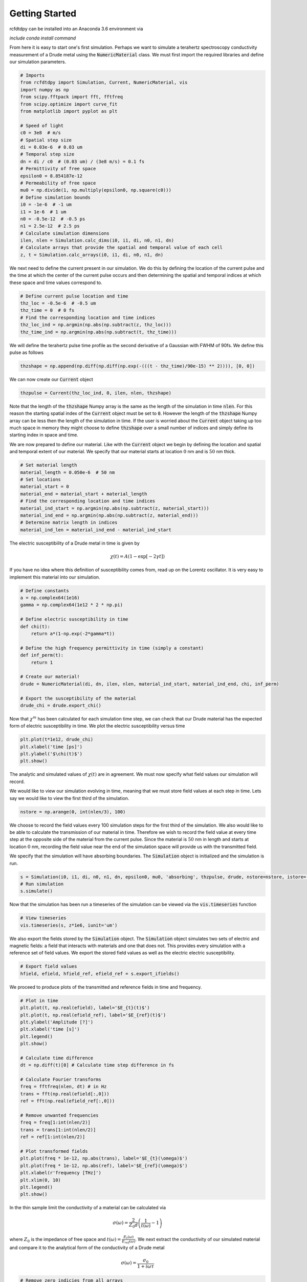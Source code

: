 Getting Started
===============

rcfdtdpy can be installed into an Anaconda 3.6 environment via

`include conda install command`

From here it is easy to start one's first simulation. Perhaps we want to simulate a terahertz spectroscopy conductivity
measurement of a Drude metal using the :code:`NumericMaterial` class. We must first import the required libraries and
define our simulation parameters.

.. code::

    # Imports
    from rcfdtdpy import Simulation, Current, NumericMaterial, vis
    import numpy as np
    from scipy.fftpack import fft, fftfreq
    from scipy.optimize import curve_fit
    from matplotlib import pyplot as plt

    # Speed of light
    c0 = 3e8  # m/s
    # Spatial step size
    di = 0.03e-6  # 0.03 um
    # Temporal step size
    dn = di / c0  # (0.03 um) / (3e8 m/s) = 0.1 fs
    # Permittivity of free space
    epsilon0 = 8.854187e-12
    # Permeability of free space
    mu0 = np.divide(1, np.multiply(epsilon0, np.square(c0)))
    # Define simulation bounds
    i0 = -1e-6  # -1 um
    i1 = 1e-6  # 1 um
    n0 = -0.5e-12  # -0.5 ps
    n1 = 2.5e-12  # 2.5 ps
    # Calculate simulation dimensions
    ilen, nlen = Simulation.calc_dims(i0, i1, di, n0, n1, dn)
    # Calculate arrays that provide the spatial and temporal value of each cell
    z, t = Simulation.calc_arrays(i0, i1, di, n0, n1, dn)

We next need to define the current present in our simulation. We do this by defining the location of the current pulse
and the time at which the center of the current pulse occurs and then determining the spatial and temporal indices at
which these space and time values correspond to.

.. code::

    # Define current pulse location and time
    thz_loc = -0.5e-6  # -0.5 um
    thz_time = 0  # 0 fs
    # Find the corresponding location and time indices
    thz_loc_ind = np.argmin(np.abs(np.subtract(z, thz_loc)))
    thz_time_ind = np.argmin(np.abs(np.subtract(t, thz_time)))

We will define the terahertz pulse time profile as the second derivative of a Gaussian with FWHM of 90fs. We define this
pulse as follows

.. code::

    thzshape = np.append(np.diff(np.diff(np.exp(-(((t - thz_time)/90e-15) ** 2)))), [0, 0])

We can now create our :code:`Current` object

.. code::

    thzpulse = Current(thz_loc_ind, 0, ilen, nlen, thzshape)

Note that the length of the :code:`thzshape` Numpy array is the same as the length of the simulation in time
:code:`nlen`. For this reason the starting spatial index of the :code:`Current` object must be set to :code:`0`. However
the length of the :code:`thzshape` Numpy array can be less then the length of the simulation in time. If the user is
worried about the :code:`Current` object taking up too much space in memory they might choose to define :code:`thzshape`
over a small number of indices and simply define its starting index in space and time.

We are now prepared to define our material. Like with the :code:`Current` object we begin by defining the location and
spatial and temporal extent of our material. We specify that our material starts at location :math:`0` nm and is
:math:`50` nm thick.

.. code::

    # Set material length
    material_length = 0.050e-6  # 50 nm
    # Set locations
    material_start = 0
    material_end = material_start + material_length
    # Find the corresponding location and time indices
    material_ind_start = np.argmin(np.abs(np.subtract(z, material_start)))
    material_ind_end = np.argmin(np.abs(np.subtract(z, material_end)))
    # Determine matrix length in indices
    material_ind_len = material_ind_end - material_ind_start

The electric susceptibility of a Drude metal in time is given by

.. math::

    \chi(t)=A\left(1-\exp{\left[-2\gamma t\right]}\right)

If you have no idea where this definition of susceptibility comes from, read up on the Lorentz oscillator. It is very
easy to implement this material into our simulation.

.. code::

    # Define constants
    a = np.complex64(1e16)
    gamma = np.complex64(1e12 * 2 * np.pi)

    # Define electric susceptibility in time
    def chi(t):
        return a*(1-np.exp(-2*gamma*t))

    # Define the high frequency permittivity in time (simply a constant)
    def inf_perm(t):
        return 1

    # Create our material!
    drude = NumericMaterial(di, dn, ilen, nlen, material_ind_start, material_ind_end, chi, inf_perm)

    # Export the susceptibility of the material
    drude_chi = drude.export_chi()


Now that :math:`\chi^m` has been calculated for each simulation time step, we can check that our Drude material has the
expected form of electric susceptibility in time. We plot the electric susceptibility versus time

.. code::

    plt.plot(t*1e12, drude_chi)
    plt.xlabel('time [ps]')
    plt.ylabel('$\chi(t)$')
    plt.show()

.. image:: images/start_chi_plot.png
   :align: center
   :scale: 50

The analytic and simulated values of :math:`\chi(t)` are in agreement. We must now specify what field values our
simulation will record.

We would like to view our simulation evolving in time, meaning that we must store field values at each step in time.
Lets say we would like to view the first third of the simulation.

.. code::

    nstore = np.arange(0, int(nlen/3), 100)

We choose to record the field values every 100 simulation steps for the first third of the simulation. We also would
like to be able to calculate the transmission of our material in time. Therefore we wish to record the field value at
every time step at the opposite side of the material from the current pulse. Since the material is :math:`50` nm in
length and starts at location :math:`0` nm, recording the field value near the end of the simulation space will provide
us with the transmitted field.

We specify that the simulation will have absorbing boundaries. The :code:`Simulation` object is initialized and the
simulation is run.

.. code::

    s = Simulation(i0, i1, di, n0, n1, dn, epsilon0, mu0, 'absorbing', thzpulse, drude, nstore=nstore, istore=[ilen-6])
    # Run simulation
    s.simulate()

Now that the simulation has been run a timeseries of the simulation can be viewed via the :code:`vis.timeseries`
function

.. code::

    # View timeseries
    vis.timeseries(s, z*1e6, iunit='um')

.. image:: images/start_timeseries.gif
   :align: center
   :scale: 50

We also export the fields stored by the :code:`Simulation` object. The :code:`Simulation` object simulates two sets of
electric and magnetic fields: a field that interacts with materials and one that does not. This provides every
simulation with a reference set of field values. We export the stored field values as well as the electric
electric susceptibility.

.. code::

    # Export field values
    hfield, efield, hfield_ref, efield_ref = s.export_ifields()

We proceed to produce plots of the transmitted and reference fields in time and frequency.

.. code::

    # Plot in time
    plt.plot(t, np.real(efield), label='$E_{t}(t)$')
    plt.plot(t, np.real(efield_ref), label='$E_{ref}(t)$')
    plt.ylabel('Amplitude [?]')
    plt.xlabel('time [s]')
    plt.legend()
    plt.show()

    # Calculate time difference
    dt = np.diff(t)[0] # Calculate time step difference in fs

    # Calculate Fourier transforms
    freq = fftfreq(nlen, dt) # in Hz
    trans = fft(np.real(efield[:,0]))
    ref = fft(np.real(efield_ref[:,0]))

    # Remove unwanted frequencies
    freq = freq[1:int(nlen/2)]
    trans = trans[1:int(nlen/2)]
    ref = ref[1:int(nlen/2)]

    # Plot transformed fields
    plt.plot(freq * 1e-12, np.abs(trans), label='$E_{t}(\omega)$')
    plt.plot(freq * 1e-12, np.abs(ref), label='$E_{ref}(\omega)$')
    plt.xlabel(r'frequency [THz]')
    plt.xlim(0, 10)
    plt.legend()
    plt.show()

.. image:: images/start_time_fields.png
   :align: center
   :scale: 50

.. image:: images/start_frequency_fields.png
   :align: center
   :scale: 50

In the thin sample limit the conductivity of a material can be calculated via

.. math::

    \sigma(\omega)=\frac{2}{Z_0d}\left(\frac{1}{t(\omega)}-1\right)

where :math:`Z_0` is the impedance of free space and :math:`t(\omega)=\frac{E_{t}(\omega)}{E_{ref}(\omega)}`. We next
extract the conductivity of our simulated material and compare it to the analytical form of the conductivity of a Drude
metal

.. math::

    \sigma(\omega)=\frac{\sigma_0}{1+i\omega\tau}

.. code::

    # Remove zero indicies from all arrays
    nonzero_ind = np.nonzero(ref)
    freq = freq[nonzero_ind]
    ref = ref[nonzero_ind]
    trans = trans[nonzero_ind]

    # Calculate t
    spec = np.divide(trans, ref)

    # Set constants
    Z0 = np.multiply(mu0, c0) # Ohms (impedance of free space)

    # Calculate the angular frequency
    ang_freq = 2 * np.pi * freq # THz * 2pi

    # Calculate conductivity
    conductivity = np.multiply(np.divide(2, Z0*material_length), np.subtract(np.divide(1, spec), 1))

    # Only fit to frequencies below 14THz, as the terahertz pulse has approximately zero amplitude above 14THz
    freq_max = np.argmin(np.abs(np.subtract(14e12, freq)))

    # Define fit functions
    def cond_real(omega, sigma0, tau):
        return sigma0/(1+(tau*omega)**2)

    def cond_imag(omega, sigma0, tau):
        return (-omega*tau*sigma0)/(1+(tau*omega)**2)

    # Take real and imaginary parts
    cfreq = freq[:freq_max]
    creal = np.real(conductivity)[:freq_max]
    cimag = np.imag(conductivity)[:freq_max]

    # Run curve fit
    popt_real, pcov_real = curve_fit(cond_real, cfreq, creal, p0=[1e5, 0.4e-12])
    popt_imag, pcov_imag = curve_fit(cond_imag, cfreq, cimag, p0=[1e5, 0.2e-12])

    fit_real = cond_real(freq, *popt_real)
    fit_imag = cond_imag(freq, *popt_imag)

    # Setup plot
    fig, (ax0, ax1) = plt.subplots(2, 1, sharex=True, dpi=100)
    ax0.set_ylabel(r'$\sigma_1$', fontsize=15)
    ax1.set_ylabel(r'$\sigma_2$', fontsize=15)
    ax1.set_xlabel(r'$\omega$ [THz]', fontsize=15)
    ax0.set_title(r'Drude Model (numeric)', fontsize=15)
    ax1.set_xlim(0, 15)
    ax0.ticklabel_format(style='sci', scilimits=(0,0), axis='y')
    ax0.tick_params(labelsize=15)
    ax0.set_ylim(0, 1.1e5)
    ax1.ticklabel_format(style='sci', scilimits=(0,0), axis='y')
    ax1.tick_params(labelsize=15)
    ax1.set_ylim(-6e4, 0)

    # Plot simulated conductivity
    ax0.plot(freq*1e-12, np.real(conductivity), 'b-', label='simulation')
    ax1.plot(freq*1e-12, np.imag(conductivity), 'b-', label='simulation')

    # Plot analytic conductivity
    ax0.plot(freq*1e-12, fit_real, 'r--', label='analytic')
    ax1.plot(freq*1e-12, fit_imag, 'r--', label='analytic')

    ax0.legend()
    ax1.legend()

    plt.tight_layout()

    plt.show()

.. image:: images/start_conductivity_fit.png
   :align: center
   :scale: 50

That's it! We have successfully simulated a Drude metal and examined how simulations are run with rcfdtdpy!